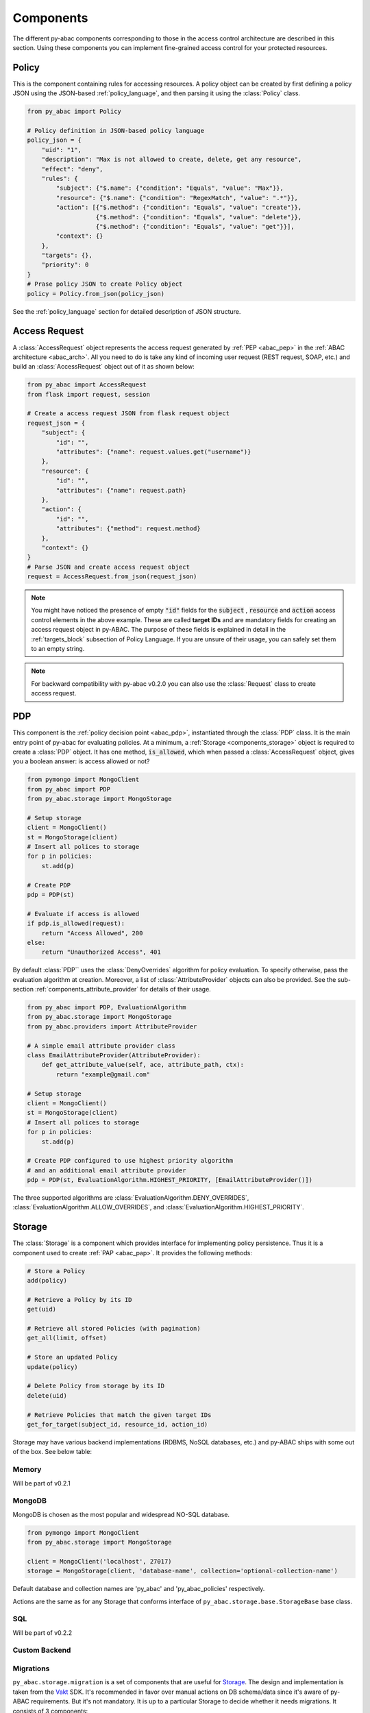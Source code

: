 .. _components:

Components
==========

The different py-abac components corresponding to those in the access control architecture are described in this section.
Using these components you can implement fine-grained access control for your protected resources.

.. _components_policy:

Policy
------

This is the component containing rules for accessing resources. A policy object can be created by first defining a
policy JSON using the JSON-based :ref:`policy_language`, and then parsing it using the :class:`Policy` class.

.. code-block:: python

   from py_abac import Policy

   # Policy definition in JSON-based policy language
   policy_json = {
       "uid": "1",
       "description": "Max is not allowed to create, delete, get any resource",
       "effect": "deny",
       "rules": {
           "subject": {"$.name": {"condition": "Equals", "value": "Max"}},
           "resource": {"$.name": {"condition": "RegexMatch", "value": ".*"}},
           "action": [{"$.method": {"condition": "Equals", "value": "create"}},
                      {"$.method": {"condition": "Equals", "value": "delete"}},
                      {"$.method": {"condition": "Equals", "value": "get"}}],
           "context": {}
       },
       "targets": {},
       "priority": 0
   }
   # Prase policy JSON to create Policy object
   policy = Policy.from_json(policy_json)

See the :ref:`policy_language` section for detailed description of JSON structure.


.. _components_access_request:

Access Request
--------------

A :class:`AccessRequest` object represents the access request generated by :ref:`PEP <abac_pep>` in the
:ref:`ABAC architecture <abac_arch>`. All you need to do is take any kind of incoming user request
(REST request, SOAP, etc.) and build an :class:`AccessRequest` object out of it as shown below:

.. code-block:: python

   from py_abac import AccessRequest
   from flask import request, session

   # Create a access request JSON from flask request object
   request_json = {
       "subject": {
           "id": "",
           "attributes": {"name": request.values.get("username")}
       },
       "resource": {
           "id": "",
           "attributes": {"name": request.path}
       },
       "action": {
           "id": "",
           "attributes": {"method": request.method}
       },
       "context": {}
   }
   # Parse JSON and create access request object
   request = AccessRequest.from_json(request_json)


.. note::

   You might have noticed the presence of empty  :code:`"id"` fields for the :code:`subject` , :code:`resource` and
   :code:`action` access control elements in the above example. These are called **target IDs** and are mandatory fields
   for creating an access request object in py-ABAC. The purpose of these fields is explained in detail in the
   :ref:`targets_block` subsection of Policy Language. If you are unsure of their usage, you can safely set them to an
   empty string.

.. note::

   For backward compatibility with py-abac v0.2.0 you can also use the :class:`Request` class to create access request.

.. _components_pdp:

PDP
---

This component is the :ref:`policy decision point <abac_pdp>`, instantiated through the :class:`PDP` class. It is the
main entry point of py-abac for evaluating policies. At a minimum, a :ref:`Storage <components_storage>` object is required to
create a :class:`PDP` object. It has one method, :code:`is_allowed`, which when passed a :class:`AccessRequest`
object, gives you a boolean answer: is access allowed or not?

.. code-block:: python

   from pymongo import MongoClient
   from py_abac import PDP
   from py_abac.storage import MongoStorage

   # Setup storage
   client = MongoClient()
   st = MongoStorage(client)
   # Insert all polices to storage
   for p in policies:
       st.add(p)

   # Create PDP
   pdp = PDP(st)

   # Evaluate if access is allowed
   if pdp.is_allowed(request):
       return "Access Allowed", 200
   else:
       return "Unauthorized Access", 401

By default :class:`PDP`` uses the :class:`DenyOverrides` algorithm for policy evaluation. To specify otherwise, pass the
evaluation algorithm at creation. Moreover, a list of :class:`AttributeProvider` objects can also be provided. See the
sub-section :ref:`components_attribute_provider` for details of their usage.

.. code-block:: python

   from py_abac import PDP, EvaluationAlgorithm
   from py_abac.storage import MongoStorage
   from py_abac.providers import AttributeProvider

   # A simple email attribute provider class
   class EmailAttributeProvider(AttributeProvider):
       def get_attribute_value(self, ace, attribute_path, ctx):
           return "example@gmail.com"

   # Setup storage
   client = MongoClient()
   st = MongoStorage(client)
   # Insert all polices to storage
   for p in policies:
       st.add(p)

   # Create PDP configured to use highest priority algorithm
   # and an additional email attribute provider
   pdp = PDP(st, EvaluationAlgorithm.HIGHEST_PRIORITY, [EmailAttributeProvider()])

The three supported algorithms are :class:`EvaluationAlgorithm.DENY_OVERRIDES`, :class:`EvaluationAlgorithm.ALLOW_OVERRIDES`, and :class:`EvaluationAlgorithm.HIGHEST_PRIORITY`.


.. _components_storage:

Storage
-------

The :class:`Storage` is a component which provides interface for implementing policy persistence. Thus it is a
component used to create :ref:`PAP <abac_pap>`. It provides the following methods:

.. code-block:: python

   # Store a Policy
   add(policy)

   # Retrieve a Policy by its ID
   get(uid)

   # Retrieve all stored Policies (with pagination)
   get_all(limit, offset)

   # Store an updated Policy
   update(policy)

   # Delete Policy from storage by its ID
   delete(uid)

   # Retrieve Policies that match the given target IDs
   get_for_target(subject_id, resource_id, action_id)

Storage may have various backend implementations (RDBMS, NoSQL databases, etc.) and py-ABAC ships with some out of the
box. See below table:

Memory
^^^^^^

Will be part of v0.2.1

MongoDB
^^^^^^^

MongoDB is chosen as the most popular and widespread NO-SQL database.

.. code-block:: python

   from pymongo import MongoClient
   from py_abac.storage import MongoStorage

   client = MongoClient('localhost', 27017)
   storage = MongoStorage(client, 'database-name', collection='optional-collection-name')

Default database and collection names are 'py_abac' and  'py_abac_policies' respectively.

Actions are the same as for any Storage that conforms interface of ``py_abac.storage.base.StorageBase`` base class.

SQL
^^^

Will be part of v0.2.2

Custom Backend
^^^^^^^^^^^^^^

Migrations
^^^^^^^^^^

``py_abac.storage.migration`` is a set of components that are useful for `Storage <#storage>`_. The design and implementation is taken from the `Vakt <https://github.com/kolotaev/vakt>`_ SDK. It's recommended in favor over manual actions on DB schema/data since it's aware of py-ABAC requirements. But it's not mandatory. It is up to a particular Storage to decide whether it needs migrations. It consists of 3 components:


* ``Migration``
* ``MigrationSet``
* ``Migrator``

``Migration`` allows you to describe data modifications between versions. Each storage can have a number of ``Migration`` classes to address different releases with the order of the migration specified in ``order`` property. The class should be located inside corresponding storage module and should implement ``py_abac.storage.migration.Migration``. Migration has 2 main methods (as you might guess) and 1 property:


* ``up`` - runs db "schema" upwards
* ``down`` - runs db "schema" downwards (rolls back the actions of ``up``\ )
* ``order`` - tells the number of the current migration in a row

``MigrationSet`` is a component that represents a collection of Migrations for a Storage. You should define your own migration-set. It should be located inside particular storage module and implement ``py_abac.storage.migration.MigrationSet``. It has 3 methods that lest unimplemented:


* ``migrations`` - should return all initialized Migration objects
* ``save_applied_number`` - saves a number of a lst applied up migration in the Storage for later reference
* ``last_applied`` - returns a number of a lst applied up migration from the Storage

``Migrator`` is an executor of a migrations. It can execute all migrations up or down, or execute a particular migration if ``number`` argument is provided.

Example usage:

.. code-block:: python

   from pymongo import MongoClient
   from py_abac.storage.mongo import MongoStorage, MongoMigrationSet
   from py_abac.storage.migration import Migrator

   client = MongoClient('localhost', 27017)
   storage = MongoStorage(client, 'database-name', collection='optional-collection-name')

   migrator = Migrator(MongoMigrationSet(storage))
   migrator.up()
   ...
   migrator.down()
   ...
   migrator.up(number=2)
   ...
   migrator.down(number=2)


.. _components_attribute_provider:

AttributeProvider
-----------------

:class:`AttributeProvider` is an interface to create a :ref:`PIP <abac_pip>`. The purpose of this object is to provide
attribute values missing in the :class:`AccessRequest` object. During policy evaluation, the :class:`PDP` first checks
the :class:`Request` object for attribute values; If no values are found, it then checks the list of
:class:`AttributeProvider` objects passed during :class:`PDP` creation. In order to create an :class:`AttributeProvider`
object, you need to implement the :code:`get_attribute_value` method:

.. code-block:: python

   from py_abac.provider.base import AttributeProvider

   # A simple email attribute provider class
   class EmailAttributeProvider(AttributeProvider):
       def get_attribute_value(self, ace, attribute_path, ctx):
           """
               Returns a value for an attribute. If value not found
               then return None.


               :param ace: string value indicating the access control
                           element, i.e. "subject", "resource", "action"
                           or "context".
               :param attribute_path: string in ObjectPat notation indicating
                                      the attribute for which the value is
                                      requested.
               :param ctx: evaluation context
           """
           return "example@gmail.com"

As seen in the above example, :code:`get_attribute_value` takes in three arguments: :code:`ace`, :code:`attribute_path`
and :code:`ctx`. The :code:`ace` is a string value indicating for which access control element the attribute value is
being requested. This argument will be set to either :code:`"subject"`, :code:`"resource"`, :code:`"action"`, or
:code:`"context"``. The :code:`attribute_path` argument is a string in  `ObjectPath <http://objectpath.org/>`_ notation
denoting the attribute for which the value is being requested. The :code:`ctx` argument is an `EvaluationContext`_
object. The primary purpose of this argument is to retrieve values of other attributes. A common use-case would be to
return values conditioned upon the values of other attributes.

.. code-block:: python

   # An email attribute provider class
   class EmailAttributeProvider(AttributeProvider):
       def get_attribute_value(self, ace, attribute_path, ctx):
           # Return email for Max
           if ctx.get_attribute_value("subject", "$.name") == "Max":
               return "max@gmail.com"
           # Else return default email
           return "default@gmail.com"

.. warning::

   If the :class:`AttributeProvider` does not contain value for an attribute, the :code:`get_attribute_value` must
   return :code:`None`.

.. _components_evaluation_context:

EvaluationContext
-----------------

An :class:`EvaluationContext` object is created by the :class:`PDP` during policy evaluation. This object is used by
:class:`PDP` for retrieval of those attribute values referred by a policy. It has following properties:

.. code-block:: python

   # The target ID for subject access control element
   ctx.subject_id

   # The target ID for resource access control element
   ctx.resource_id

   # The target ID for action access control element
   ctx.action_id

   # Lookup a value for an attribute of an access control element
   ctx.get_attribute_value(ace: str, attribute_path: str)

During retrieval,  the :class:`EvaluationContext` first checks for an attribute value in the :class:`AccessRequest` object.
If the value is not found, it then checks all the :class:`AttributeProvider` objects sequentially.

.. note::

   As attribute values are retried from :class:`AttributeProvider` objects sequentially, an eager lookup is performed.
   This means any subsequent :class:`AttributeProvider` objects will be skipped moment the very first provider returns
   a value.
